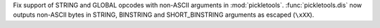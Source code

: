 Fix support of STRING and GLOBAL opcodes with non-ASCII arguments in
:mod:`pickletools`. :func:`pickletools.dis` now outputs non-ASCII bytes in
STRING, BINSTRING and SHORT_BINSTRING arguments as escaped (``\xXX``).
